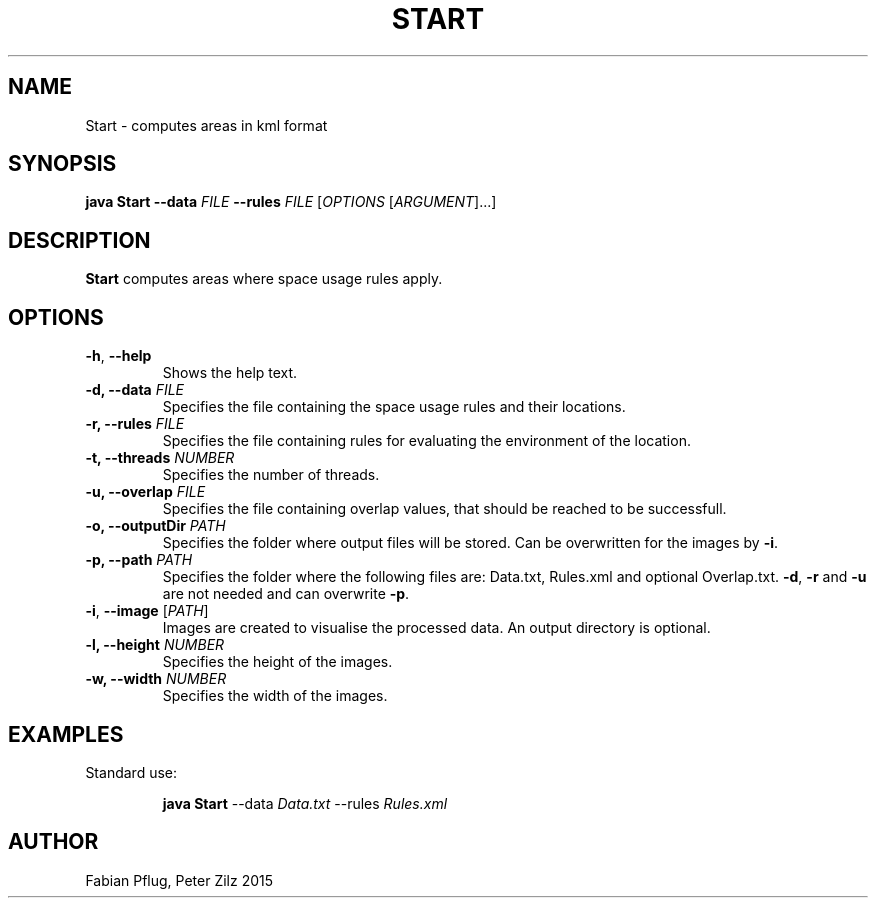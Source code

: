 .\ tutorial from http://liw.fi/manpages/
.TH START 1
.SH NAME
Start \- computes areas in kml format
.SH SYNOPSIS
\fBjava Start \-\-data\fR \fIFILE\fR \fB\-\-rules\fR \fIFILE\fR
[\fIOPTIONS\fR [\fIARGUMENT\fR]...]
.SH DESCRIPTION
.B Start
computes areas where space usage rules apply.
.SH OPTIONS
.TP
.BR \-h ", " \-\-help
Shows the help text.
.TP
\fB\-d, \-\-data\fR \fIFILE\fR
Specifies the file containing the space usage rules and their locations.
.TP
\fB\-r, \-\-rules\fR \fIFILE\fR
Specifies the file containing rules for evaluating the environment of the location.
.TP
\fB\-t, \-\-threads\fR \fINUMBER\fR
Specifies the number of threads.
.TP
\fB\-u, \-\-overlap\fR \fIFILE\fR
Specifies the file containing overlap values, that should be reached to be successfull.
.TP
\fB\-o, \-\-outputDir\fR \fIPATH\fR
Specifies the folder where output files will be stored. Can be overwritten for the images by \fB\-i\fR.
.TP
\fB\-p, \-\-path\fR \fIPATH\fR
Specifies the folder where the following files are: Data.txt, Rules.xml and optional Overlap.txt.
\fB\-d\fR, \fB\-r\fR and \fB\-u\fR are not needed and can overwrite \fB\-p\fR.
.TP
\fB\-i\fR, \fB\-\-image\fR [\fIPATH\fR]
Images are created to visualise the processed data. An output directory is optional.
.TP
\fB\-l, \-\-height\fR \fINUMBER\fR
Specifies the height of the images.
.TP
\fB\-w, \-\-width\fR \fINUMBER\fR
Specifies the width of the images.
.SH EXAMPLES
Standard use:
.PP
.nf
.RS
\fBjava Start\fR --data \fIData.txt\fR --rules \fIRules.xml\fR
.RE
.fi
.PP
.SH AUTHOR
Fabian Pflug, Peter Zilz 2015
